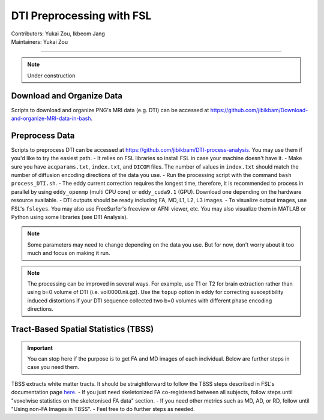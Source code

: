 .. _fmriprep.rst:

==============================================
DTI Preprocessing with FSL
==============================================
| Contributors: Yukai Zou, Ikbeom Jang
| Maintainers: Yukai Zou

------------------------------------------

.. note::

    Under construction

Download and Organize Data
--------------------------

Scripts to download and organize PNG's MRI data (e.g. DTI) can be accessed at https://github.com/jibikbam/Download-and-organize-MRI-data-in-bash.

Preprocess Data
---------------

Scripts to preprocess DTI can be accessed at https://github.com/jibikbam/DTI-process-analysis. You may use them if you'd like to try the easiest path.
- It relies on FSL libraries so install FSL in case your machine doesn't have it.
- Make sure you have ``acqparams.txt``, ``index.txt``, and ``DICOM`` files. The number of values in ``index.txt`` should match the number of diffusion encoding directions of the data you use.
- Run the processing script with the command ``bash process_DTI.sh``.
- The eddy current correction requires the longest time, therefore, it is recommended to process in parallel by using ``eddy_openmp`` (multi CPU core) or ``eddy_cuda9.1`` (GPU). Download one depending on the hardware resource available.
- DTI outputs should be ready including FA, MD, L1, L2, L3 images.
- To visualize output images, use FSL's ``fsleyes``. You may also use FreeSurfer's freeview or AFNI viewer, etc. You may also visualize them in MATLAB or Python using some libraries (see DTI Analysis).

.. note::

    Some parameters may need to change depending on the data you use. But for now, don't worry about it too much and focus on making it run.

.. note::

    The processing can be improved in several ways. For example, use T1 or T2 for brain extraction rather than using b=0 volume of DTI (i.e. vol0000.nii.gz). Use the ``topup`` option in eddy for correcting susceptibility induced distortions if your DTI sequence collected two b=0 volumes with different phase encoding directions. 

Tract-Based Spatial Statistics (TBSS)
-------------------------------------

.. important::

    You can stop here if the purpose is to get FA and MD images of each individual. Below are further steps in case you need them.

TBSS extracts white matter tracts. It should be straightforward to follow the TBSS steps described in FSL's documentation page `here <https://fsl.fmrib.ox.ac.uk/fsl/fslwiki/TBSS/UserGuide>`_.
- If you just need skeletonized FA co-registered between all subjects, follow steps until "voxelwise statistics on the skeletonised FA data" section.
- If you need other metrics such as MD, AD, or RD, follow until "Using non-FA Images in TBSS".
- Feel free to do further steps as needed.

